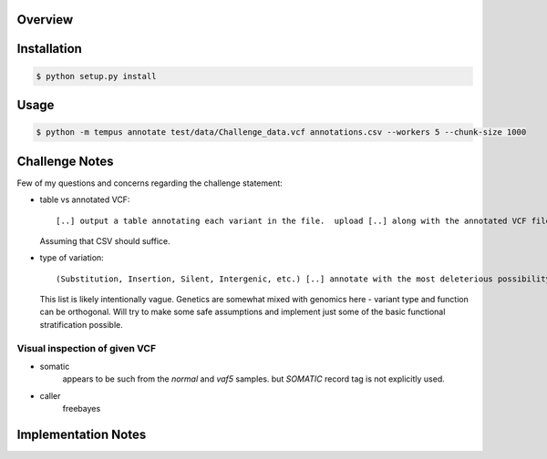 .. _PyVCF: https://github.com/jamescasbon/PyVCF
.. _hgvs: https://github.com/biocommons/hgvs
.. _seqrepo: https://github.com/biocommons/biocommons.seqrepo
.. _ExAC: http://exac.hms.harvard.edu/
.. _SnpEff: http://snpeff.sourceforge.net/
.. _AnnoVar: http://annovar.openbioinformatics.org/en/latest/

Overview
========



Installation
============
.. code-block:: sh

    $ python setup.py install


Usage
=====
.. code-block:: sh

    $ python -m tempus annotate test/data/Challenge_data.vcf annotations.csv --workers 5 --chunk-size 1000


Challenge Notes
===============
Few of my questions and concerns regarding the challenge statement:

- table vs annotated VCF::

  [..] output a table annotating each variant in the file.  upload [..] along with the annotated VCF file [..]

  Assuming that CSV should suffice.


- type of variation::

  (Substitution, Insertion, Silent, Intergenic, etc.) [..] annotate with the most deleterious possibility

  This list is likely intentionally vague. Genetics are somewhat mixed with genomics here - variant type and
  function can be orthogonal.
  Will try to make some safe assumptions and implement just some of the basic functional stratification possible.

Visual inspection of given VCF
------------------------------
* somatic
    appears to be such from the `normal` and `vaf5` samples. but `SOMATIC` record tag is not explicitly used.

* caller
    freebayes


Implementation Notes
====================

